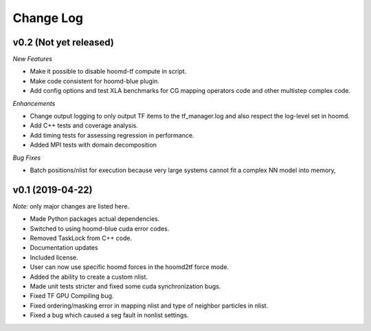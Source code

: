 Change Log
==========

v0.2 (Not yet released)
-----------------------

*New Features*

- Make it possible to disable hoomd-tf compute in script.
- Make code consistent for hoomd-blue plugin.
- Add config options and test XLA benchmarks for CG mapping operators code and other multistep complex code.

*Enhancements*

- Change output logging to only output TF items to the tf_manager.log and also respect the log-level set in hoomd.
- Add C++ tests and coverage analysis.
- Add timing tests for assessing regression in performance.
- Added MPI tests with domain decomposition

*Bug Fixes*

- Batch positions/nlist for execution because very large systems cannot fit a complex NN model into memory,

v0.1 (2019-04-22)
-----------------

*Note:* only major changes are listed here.

- Made Python packages actual dependencies.
- Switched to using hoomd-blue cuda error codes.
- Removed TaskLock from C++ code.
- Documentation updates
- Included license.
- User can now use specific hoomd forces in the hoomd2tf force mode.
- Added the ability to create a custom nlist.
- Made unit tests stricter and fixed some cuda synchronization bugs.
- Fixed TF GPU Compiling bug.
- Fixed ordering/masking error in mapping nlist and type of neighbor particles in nlist.
- Fixed a bug which caused a seg fault in nonlist settings.
